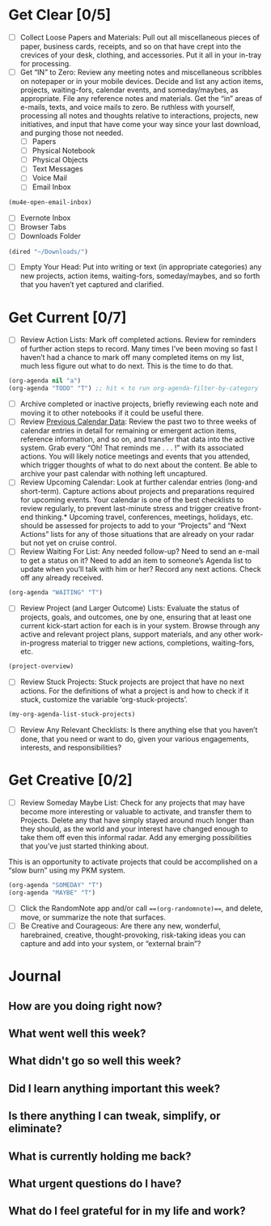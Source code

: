 * Get Clear [0/5]
- [ ] Collect Loose Papers and Materials: Pull out all miscellaneous pieces of paper, business cards, receipts, and so on that have crept into the crevices of your desk, clothing, and accessories. Put it all in your in-tray for processing.
- [ ] Get “IN” to Zero: Review any meeting notes and miscellaneous scribbles on notepaper or in your mobile devices. Decide and list any action items, projects, waiting-fors, calendar events, and someday/maybes, as appropriate. File any reference notes and materials. Get the “in” areas of e-mails, texts, and voice mails to zero. Be ruthless with yourself, processing all notes and thoughts relative to interactions, projects, new initiatives, and input that have come your way since your last download, and purging those not needed.
  - [ ] Papers
  - [ ] Physical Notebook
  - [ ] Physical Objects
  - [ ] Text Messages
  - [ ] Voice Mail
  - [ ] Email Inbox
#+BEGIN_SRC emacs-lisp
  (mu4e-open-email-inbox)
#+END_SRC
  - [ ] Evernote Inbox
  - [ ] Browser Tabs
  - [ ] Downloads Folder
#+BEGIN_SRC emacs-lisp
(dired "~/Downloads/")
#+END_SRC
- [ ] Empty Your Head: Put into writing or text (in appropriate categories) any new projects, action items, waiting-fors, someday/maybes, and so forth that you haven’t yet captured and clarified.
* Get Current [0/7]
- [ ] Review Action Lists: Mark off completed actions. Review for reminders of further action steps to record. Many times I’ve been moving so fast I haven’t had a chance to mark off many completed items on my list, much less figure out what to do next. This is the time to do that.
#+BEGIN_SRC emacs-lisp
  (org-agenda nil "a")
  (org-agenda "TODO" "T") ;; hit < to run org-agenda-filter-by-category
#+END_SRC
- [ ] Archive completed or inactive projects, briefly reviewing each note and moving it to other notebooks if it could be useful there.
- [ ] Review [[https://calendar.google.com/calendar/r/agenda][Previous Calendar Data]]: Review the past two to three weeks of calendar entries in detail for remaining or emergent action items, reference information, and so on, and transfer that data into the active system. Grab every “Oh! That reminds me . . . !” with its associated actions. You will likely notice meetings and events that you attended, which trigger thoughts of what to do next about the content. Be able to archive your past calendar with nothing left uncaptured.
- [ ] Review Upcoming Calendar: Look at further calendar entries (long-and short-term). Capture actions about projects and preparations required for upcoming events. Your calendar is one of the best checklists to review regularly, to prevent last-minute stress and trigger creative front-end thinking.* Upcoming travel, conferences, meetings, holidays, etc. should be assessed for projects to add to your “Projects” and “Next Actions” lists for any of those situations that are already on your radar but not yet on cruise control.
- [ ] Review Waiting For List: Any needed follow-up? Need to send an e-mail to get a status on it? Need to add an item to someone’s Agenda list to update when you’ll talk with him or her? Record any next actions. Check off any already received.
#+BEGIN_SRC emacs-lisp
  (org-agenda "WAITING" "T")
#+END_SRC
- [ ] Review Project (and Larger Outcome) Lists: Evaluate the status of projects, goals, and outcomes, one by one, ensuring that at least one current kick-start action for each is in your system. Browse through any active and relevant project plans, support materials, and any other work-in-progress material to trigger new actions, completions, waiting-fors, etc.
#+BEGIN_SRC emacs-lisp
  (project-overview)
#+END_SRC
- [ ] Review Stuck Projects: Stuck projects are project that have no next actions. For the definitions of what a project is and how to check if it stuck, customize the variable ‘org-stuck-projects’.
#+BEGIN_SRC emacs-lisp
  (my-org-agenda-list-stuck-projects)
#+END_SRC
- [ ] Review Any Relevant Checklists: Is there anything else that you haven’t done, that you need or want to do, given your various engagements, interests, and responsibilities?
* Get Creative [0/2]
- [ ] Review Someday Maybe List: Check for any projects that may have become more interesting or valuable to activate, and transfer them to Projects. Delete any that have simply stayed around much longer than they should, as the world and your interest have changed enough to take them off even this informal radar. Add any emerging possibilities that you’ve just started thinking about.

This is an opportunity to activate projects that could be accomplished on a “slow burn” using my PKM system.
#+BEGIN_SRC emacs-lisp
  (org-agenda "SOMEDAY" "T")
  (org-agenda "MAYBE" "T")
#+END_SRC
- [ ] Click the RandomNote app and/or call ===(org-randomnote)===, and delete, move, or summarize the note that surfaces.
- [ ] Be Creative and Courageous: Are there any new, wonderful, harebrained, creative, thought-provoking, risk-taking ideas you can capture and add into your system, or “external brain”?
* Journal
** How are you doing right now?
** What went well this week?
** What didn't go so well this week?
** Did I learn anything important this week?
** Is there anything I can tweak, simplify, or eliminate?
** What is currently holding me back?
** What urgent questions do I have?
** What do I feel grateful for in my life and work?